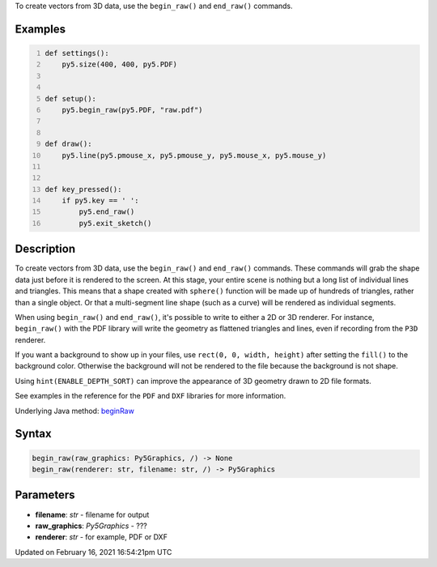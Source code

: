 .. title: begin_raw()
.. slug: begin_raw
.. date: 2021-02-16 16:54:21 UTC+00:00
.. tags:
.. category:
.. link:
.. description: py5 begin_raw() documentation
.. type: text

To create vectors from 3D data, use the ``begin_raw()`` and ``end_raw()`` commands.

Examples
========

.. raw:: html

    <div class="example-table">

.. raw:: html

    <div class="example-row"><div class="example-cell-image">

.. raw:: html

    </div><div class="example-cell-code">

.. code:: python
    :number-lines:

    def settings():
        py5.size(400, 400, py5.PDF)


    def setup():
        py5.begin_raw(py5.PDF, "raw.pdf")


    def draw():
        py5.line(py5.pmouse_x, py5.pmouse_y, py5.mouse_x, py5.mouse_y)


    def key_pressed():
        if py5.key == ' ':
            py5.end_raw()
            py5.exit_sketch()

.. raw:: html

    </div></div>

.. raw:: html

    </div>

Description
===========

To create vectors from 3D data, use the ``begin_raw()`` and ``end_raw()`` commands. These commands will grab the shape data just before it is rendered to the screen. At this stage, your entire scene is nothing but a long list of individual lines and triangles. This means that a shape created with ``sphere()`` function will be made up of hundreds of triangles, rather than a single object. Or that a multi-segment line shape (such as a curve) will be rendered as individual segments.

When using ``begin_raw()`` and ``end_raw()``, it's possible to write to either a 2D or 3D renderer. For instance, ``begin_raw()`` with the PDF library will write the geometry as flattened triangles and lines, even if recording from the ``P3D`` renderer. 

If you want a background to show up in your files, use ``rect(0, 0, width, height)`` after setting the ``fill()`` to the background color. Otherwise the background will not be rendered to the file because the background is not shape.

Using ``hint(ENABLE_DEPTH_SORT)`` can improve the appearance of 3D geometry drawn to 2D file formats.

See examples in the reference for the ``PDF`` and ``DXF`` libraries for more information.

Underlying Java method: `beginRaw <https://processing.org/reference/beginRaw_.html>`_

Syntax
======

.. code:: python

    begin_raw(raw_graphics: Py5Graphics, /) -> None
    begin_raw(renderer: str, filename: str, /) -> Py5Graphics

Parameters
==========

* **filename**: `str` - filename for output
* **raw_graphics**: `Py5Graphics` - ???
* **renderer**: `str` - for example, PDF or DXF


Updated on February 16, 2021 16:54:21pm UTC

